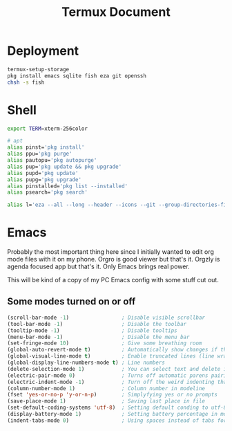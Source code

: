 #+TITLE: Termux Document
#+description: A whole bunch of configuration and whatnot for Termux
#+auto_tangle: t

* Deployment
#+begin_src sh :tangle deploy.sh :shebang #!/usr/bin/env bash
termux-setup-storage
pkg install emacs sqlite fish eza git openssh
chsh -s fish
#+end_src
* Shell
#+begin_src sh :tangle .config/fish/config.fish
export TERM=xterm-256color

# apt
alias pinst='pkg install'
alias ppu='pkg purge'
alias pautopu='pkg autopurge'
alias pup='pkg update && pkg upgrade'
alias pupd='pkg update'
alias pupg='pkg upgrade'
alias pinstalled='pkg list --installed'
alias psearch='pkg search'

alias l='eza --all --long --header --icons --git --group-directories-first --color-scale all'
#+end_src
* Emacs
#+PROPERTY: header-args :tangle .config/emacs/init.el
Probably the most important thing here since I initially wanted to edit org mode files with it on my phone.
Orgro is good viewer but that's it.
Orgzly is agenda focused app but that's it.
Only Emacs brings real power.

This will be kind of a copy of my PC Emacs config with some stuff cut out.
** Some modes turned on or off
#+begin_src emacs-lisp
(scroll-bar-mode -1)                 ; Disable visible scrollbar
(tool-bar-mode -1)                   ; Disable the toolbar
(tooltip-mode -1)                    ; Disable tooltips
(menu-bar-mode -1)                   ; Disable the menu bar
(set-fringe-mode 10)                 ; Give some breathing room
(global-auto-revert-mode t)          ; Automatically show changes if the file has changed
(global-visual-line-mode t)          ; Enable truncated lines (line wrapping)
(global-display-line-numbers-mode t) ; Line numbers
(delete-selection-mode 1)            ; You can select text and delete it by typing (in emacs keybindings).
(electric-pair-mode 0)               ; Turns off automatic parens pairing
(electric-indent-mode -1)            ; Turn off the weird indenting that Emacs does by default.
(column-number-mode 1)               ; Column number in modeline
(fset 'yes-or-no-p 'y-or-n-p)        ; Simplyfying yes or no prompts
(save-place-mode 1)                  ; Saving last place in file
(set-default-coding-systems 'utf-8)  ; Setting default conding to utf-8
(display-battery-mode 1)             ; Setting battery percentage in modeline
(indent-tabs-mode 0)                 ; Using spaces instead of tabs for indentation
#+end_src
